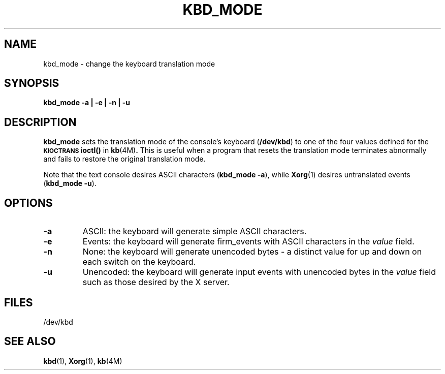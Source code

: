 .\" Copyright (c) 1987, 2011, Oracle and/or its affiliates. All rights reserved.
.\"
.\" Permission is hereby granted, free of charge, to any person obtaining a
.\" copy of this software and associated documentation files (the "Software"),
.\" to deal in the Software without restriction, including without limitation
.\" the rights to use, copy, modify, merge, publish, distribute, sublicense,
.\" and/or sell copies of the Software, and to permit persons to whom the
.\" Software is furnished to do so, subject to the following conditions:
.\"
.\" The above copyright notice and this permission notice (including the next
.\" paragraph) shall be included in all copies or substantial portions of the
.\" Software.
.\"
.\" THE SOFTWARE IS PROVIDED "AS IS", WITHOUT WARRANTY OF ANY KIND, EXPRESS OR
.\" IMPLIED, INCLUDING BUT NOT LIMITED TO THE WARRANTIES OF MERCHANTABILITY,
.\" FITNESS FOR A PARTICULAR PURPOSE AND NONINFRINGEMENT.  IN NO EVENT SHALL
.\" THE AUTHORS OR COPYRIGHT HOLDERS BE LIABLE FOR ANY CLAIM, DAMAGES OR OTHER
.\" LIABILITY, WHETHER IN AN ACTION OF CONTRACT, TORT OR OTHERWISE, ARISING
.\" FROM, OUT OF OR IN CONNECTION WITH THE SOFTWARE OR THE USE OR OTHER
.\" DEALINGS IN THE SOFTWARE.
.\"
.TH KBD_MODE 1 "April 1, 2025"
.IX "kbd_mode" "" "\f3kbd_mode\f1(1) \(em keyboard translation utility" ""
.IX "keyboard" "trans" "keyboard" "translation utility \(em \f3kbd_mode\f1(1)"
.SH NAME
kbd_mode \- change the keyboard translation mode
.SH SYNOPSIS
.B kbd_mode -a | -e | -n | -u
.SH DESCRIPTION
.IX "keyboard" "reset" "keyboard" "resetting input \(em \f3kbd_mode\f1(1)" ""
.B kbd_mode
sets the translation mode of the console's keyboard (\f3/dev/kbd\f1)
to one of the four values defined for the
.SB KIOCTRANS
.BR ioctl()
in
.BR kb (4M) .
This is useful when a program that resets the translation mode
terminates abnormally and fails to restore the original translation mode.
.LP
Note that the text console desires ASCII characters (\f3kbd_mode -a\f1), while
.BR Xorg (1)
desires untranslated events (\f3kbd_mode -u\f1).
.SH OPTIONS
.TP
.B -a
ASCII: the keyboard will generate simple ASCII characters.
.TP
.B -e
Events: the keyboard will generate firm_events
with ASCII characters in the \fIvalue\fP field.
.TP
.B -n
None: the keyboard will generate unencoded bytes
\- a distinct value for up and down on each switch on the keyboard.
.TP
.B -u
Unencoded: the keyboard will generate input events
with unencoded bytes in the \fIvalue\fP field
such as those desired by the X server.
.SH FILES
.nf
/dev/kbd
.fi
.SH "SEE ALSO"
.BR kbd (1),
.BR Xorg (1),
.BR kb (4M)
